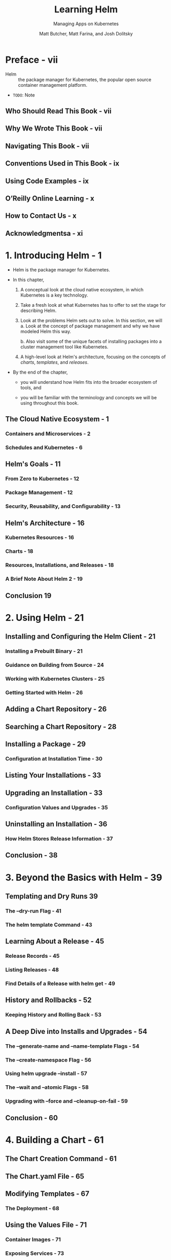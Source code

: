 #+TITLE: Learning Helm
#+SUBTITLE: Managing Apps on Kubernetes
#+AUTHOR: Matt Butcher, Matt Farina, and Josh Dolitsky
#+STARTUP: entitiespretty
#+STARTUP: indent
#+STARTUP: overview

* Preface - vii
- Helm :: the package manager for Kubernetes, the popular open source container
          management platform.

- =TODO=: Note

** Who Should Read This Book - vii
** Why We Wrote This Book - vii
** Navigating This Book - vii
** Conventions Used in This Book - ix
** Using Code Examples - ix
** O’Reilly Online Learning - x
** How to Contact Us - x
** Acknowledgmentsa - xi

* 1. Introducing Helm - 1
- Helm is the package manager for Kubernetes.

- In this chapter,
  1. A conceptual look at the cloud native ecosystem,
     in which Kubernetes is a key technology.

  2. Take a fresh look at what Kubernetes has to offer to set the stage for
     describing Helm.

  3. Look at the problems Helm sets out to solve.
     In this section, we will
     a. Look at the concept of package management and why we have modeled Helm
        this way.

     b. Also visit some of the unique facets of installing packages into a cluster
        management tool like Kubernetes.

  4. A high-level look at Helm's architecture,
     focusing on the concepts of /charts/, /templates/, and /releases/.

- By the end of the chapter,
  * you will understand how Helm fits into the broader ecosystem of tools, and

  * you will be familiar with the terminology and concepts we will be using
    throughout this book.

** The Cloud Native Ecosystem - 1
*** Containers and Microservices - 2
*** Schedules and Kubernetes - 6

** Helm's Goals - 11
*** From Zero to Kubernetes - 12
*** Package Management - 12
*** Security, Reusability, and Configurability - 13

** Helm's Architecture - 16
*** Kubernetes Resources - 16
*** Charts - 18
*** Resources, Installations, and Releases - 18
*** A Brief Note About Helm 2 - 19

** Conclusion 19

* 2. Using Helm - 21
** Installing and Configuring the Helm Client - 21
*** Installing a Prebuilt Binary - 21
*** Guidance on Building from Source - 24
*** Working with Kubernetes Clusters - 25
*** Getting Started with Helm - 26

** Adding a Chart Repository - 26
** Searching a Chart Repository - 28
** Installing a Package - 29
*** Configuration at Installation Time - 30

** Listing Your Installations - 33
** Upgrading an Installation - 33
*** Configuration Values and Upgrades - 35

** Uninstalling an Installation - 36
*** How Helm Stores Release Information - 37

** Conclusion - 38

* 3. Beyond the Basics with Helm - 39
** Templating and Dry Runs 39
*** The --dry-run Flag - 41
*** The helm template Command - 43

** Learning About a Release - 45
*** Release Records - 45
*** Listing Releases - 48
*** Find Details of a Release with helm get - 49

** History and Rollbacks - 52
*** Keeping History and Rolling Back - 53

** A Deep Dive into Installs and Upgrades - 54
*** The --generate-name and --name-template Flags - 54
*** The --create-namespace Flag - 56
*** Using helm upgrade --install - 57
*** The --wait and --atomic Flags - 58
*** Upgrading with --force and --cleanup-on-fail - 59

** Conclusion - 60

* 4. Building a Chart - 61
** The Chart Creation Command - 61
** The Chart.yaml File - 65
** Modifying Templates - 67
*** The Deployment - 68

** Using the Values File - 71
*** Container Images - 71
*** Exposing Services - 73
*** Resource Limits - 74

** Packaging the Chart - 75
** Linting Charts - 77
** Conclusion - 78

* 5. Developing Templates - 79
** The Template Syntax - 79
*** Actions - 80
*** Information Helm Passes to Templates - 80
*** Pipelines - 83
*** Template Functions - 84
*** Methods - 86
*** Querying Kubernetes Resources In Charts - 88
*** if/else/with - 89
*** Variables - 91
*** Loops - 91

** Named Templates - 93
** Structuring Your Templates for Maintainability - 97
** Debugging Templates - 97
*** Dry Run - 98
*** Getting Installed Manifests - 100
*** Linting Charts - 101

** Conclusion - 101

* 6. Advanced Chart Features - 103
** Chart Dependencies - 103
*** Conditional Flags for Enabling Dependencies - 107
*** Importing Values from Child to Parent Charts - 109

** Library Charts - 110
** Schematizing Values Files - 113
** Hooks - 115
** Adding Tests to Charts - 117
*** Helm Test - 117
*** Chart Testing Tool - 119

** Security Considerations - 120
** Custom Resource Definitions - 123
** Conclusion - 125

* 7. Chart Repositories - 127
** The Repository Index - 128
*** An Example of a Chart Repository Index - 128
*** Generating an Index - 130
*** Adding to an Existing Index - 131

** Setting Up a Chart Repository - 133
*** A Simple Chart Repository with Python - 133
*** Securing a Chart Repository - 134
*** Real-World Example: Using GitHub Pages - 136

** Using Chart Repositories - 141
*** Adding a Repository - 141
*** Downloading Charts - 142
*** Listing Repositories - 142
*** Updating Repositories - 142
*** Removing a Repository - 143

** Experimental OCI Support - 143
*** Enabling OCI Support - 144
*** Running a Local Registry - 145
*** Logging In to a Registry - 145
*** Logging Out of a Registry - 146
*** Storing a Chart in the Cache - 146
*** Listing Charts in the Cache - 146
*** Exporting a Chart from the Cache - 147
*** Pushing a Chart to the Registry - 147
*** Pulling a Chart from the Registry - 147
*** Removing a Chart from the Cache - 148

** Related Projects - 148
*** ChartMuseum - 148
*** Harbor - 149
*** Chart Releaser - 149
*** S3 Plugin - 149
*** GCS Plugin - 149
*** Git Plugin - 149

* 8. Helm Plugins and Starters - 151
** Plugins - 151
*** Installing Third-Party Plugins - 152
*** Custom Subcommands - 154
*** Building a Plugin - 155
*** plugin.yaml - 157
*** Hooks - 159
*** Downloader Plugins - 160
*** Execution Environment - 162
*** Shell Completion - 163

** Starters - 166
*** Converting a Chart to a Starter - 167
*** Making Starters Available to Helm - 167
*** Using Starters - 168

** Extending Helm Further - 168

* A. Chart API Versions - 169
* B. Chart Repository API - 179
* Index - 183

